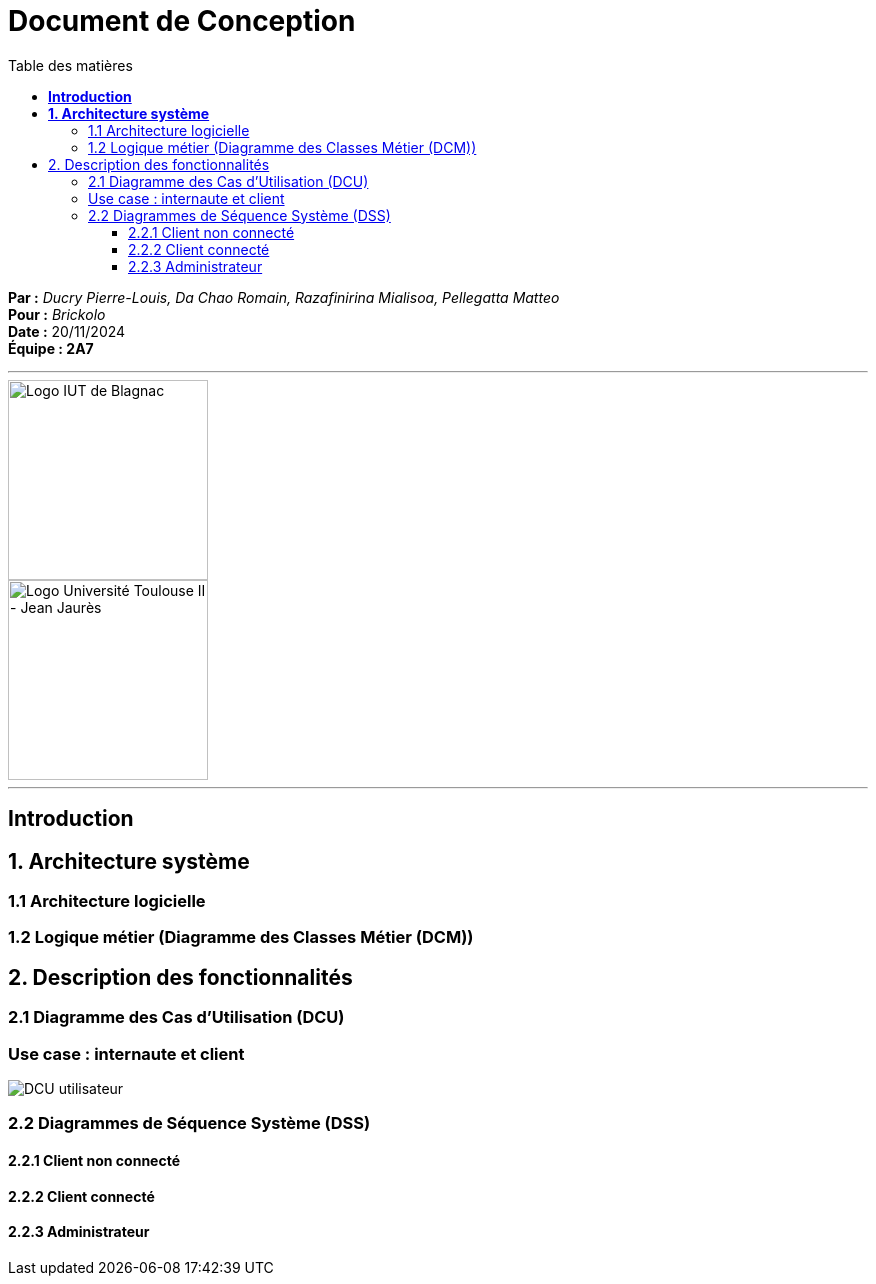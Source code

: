 = Document de Conception
:compat-mode!:
:toc:
:toc-title: Table des matières
:toclevels: 4


*Par :* _Ducry Pierre-Louis, Da Chao Romain, Razafinirina Mialisoa, Pellegatta Matteo_ +
*Pour :* _Brickolo_ +
*Date :* 20/11/2024 +
*Équipe : 2A7* 

---


image::./img/logo_iut_blagnac.jpg[Logo IUT de Blagnac, 200]
image::./img/logo_univ_jean_jaures.jpg[Logo Université Toulouse II - Jean Jaurès, 200]

---

== *Introduction*

== *1. Architecture système*

=== 1.1 Architecture logicielle

=== 1.2 Logique métier (Diagramme des Classes Métier (DCM))

== 2. Description des fonctionnalités
=== 2.1 Diagramme des Cas d’Utilisation (DCU)
=== Use case : internaute et client
image::./../images/Use_Case_utilisateur.PNG[DCU utilisateur]

=== 2.2 Diagrammes de Séquence Système (DSS)
==== 2.2.1 Client non connecté
==== 2.2.2 Client connecté
==== 2.2.3 Administrateur
